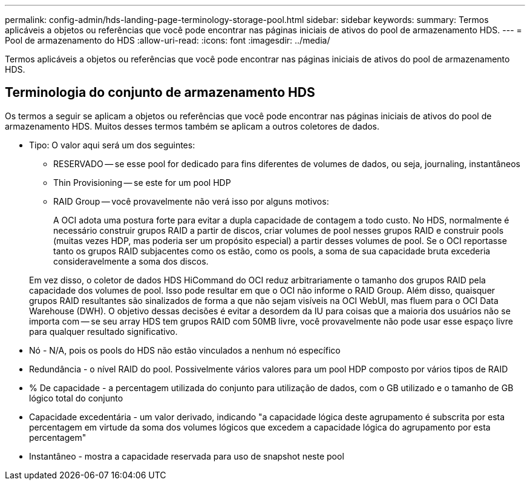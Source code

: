 ---
permalink: config-admin/hds-landing-page-terminology-storage-pool.html 
sidebar: sidebar 
keywords:  
summary: Termos aplicáveis a objetos ou referências que você pode encontrar nas páginas iniciais de ativos do pool de armazenamento HDS. 
---
= Pool de armazenamento do HDS
:allow-uri-read: 
:icons: font
:imagesdir: ../media/


[role="lead"]
Termos aplicáveis a objetos ou referências que você pode encontrar nas páginas iniciais de ativos do pool de armazenamento HDS.



== Terminologia do conjunto de armazenamento HDS

Os termos a seguir se aplicam a objetos ou referências que você pode encontrar nas páginas iniciais de ativos do pool de armazenamento HDS. Muitos desses termos também se aplicam a outros coletores de dados.

* Tipo: O valor aqui será um dos seguintes:
+
** RESERVADO -- se esse pool for dedicado para fins diferentes de volumes de dados, ou seja, journaling, instantâneos
** Thin Provisioning -- se este for um pool HDP
** RAID Group -- você provavelmente não verá isso por alguns motivos:
+
A OCI adota uma postura forte para evitar a dupla capacidade de contagem a todo custo. No HDS, normalmente é necessário construir grupos RAID a partir de discos, criar volumes de pool nesses grupos RAID e construir pools (muitas vezes HDP, mas poderia ser um propósito especial) a partir desses volumes de pool. Se o OCI reportasse tanto os grupos RAID subjacentes como os estão, como os pools, a soma de sua capacidade bruta excederia consideravelmente a soma dos discos.

+
Em vez disso, o coletor de dados HDS HiCommand do OCI reduz arbitrariamente o tamanho dos grupos RAID pela capacidade dos volumes de pool. Isso pode resultar em que o OCI não informe o RAID Group. Além disso, quaisquer grupos RAID resultantes são sinalizados de forma a que não sejam visíveis na OCI WebUI, mas fluem para o OCI Data Warehouse (DWH). O objetivo dessas decisões é evitar a desordem da IU para coisas que a maioria dos usuários não se importa com -- se seu array HDS tem grupos RAID com 50MB livre, você provavelmente não pode usar esse espaço livre para qualquer resultado significativo.



* Nó - N/A, pois os pools do HDS não estão vinculados a nenhum nó específico
* Redundância - o nível RAID do pool. Possivelmente vários valores para um pool HDP composto por vários tipos de RAID
* % De capacidade - a percentagem utilizada do conjunto para utilização de dados, com o GB utilizado e o tamanho de GB lógico total do conjunto
* Capacidade excedentária - um valor derivado, indicando "a capacidade lógica deste agrupamento é subscrita por esta percentagem em virtude da soma dos volumes lógicos que excedem a capacidade lógica do agrupamento por esta percentagem"
* Instantâneo - mostra a capacidade reservada para uso de snapshot neste pool

